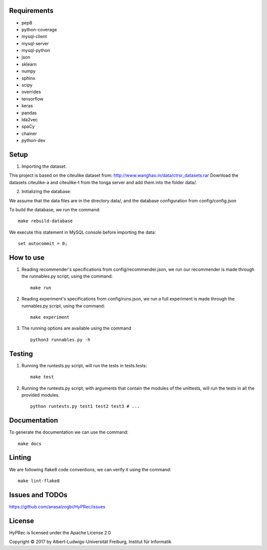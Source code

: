 Requirements
============
* pep8
* python-coverage
* mysql-client
* mysql-server
* mysql-python
* json
* sklearn
* numpy
* sphinx
* scipy
* overrides
* tensorflow
* keras
* pandas
* lda2vec
* spaCy
* chainer
* python-dev

Setup 
==========

1. Importing the dataset: 

This project is based on the citeulike dataset from: http://www.wanghao.in/data/ctrsr_datasets.rar
Download the datasets citeulike-a and citeulike-t from the tonga server and add them into the folder data/.

2. Initializing the database:

We assume that the data files are in the directory data/, and the database configuration from config/config.json

To build the database, we run the command: ::

      make rebuild-database

We execute this statement in MySQL console before importing the data: ::

      set autocommit = 0;

How to use
==========

#. Reading recommender's specifications from config/recommender.json, we run our recommender is made through the runnables.py script, using the command: ::

     make run

#. Reading experiment's specifications from config/runs.json, we run a full experiment is made through the runnables.py script, using the command: ::

     make experiment

#. The running options are available using the command ::

     python3 runnables.py -h

Testing
=======
#. Running the runtests.py script, will run the tests in tests.tests: ::

      make test

#. Running the runtests.py script, with arguments that contain the modules of the unittests, will run the tests in all the provided modules. ::

      python runtests.py test1 test2 test3 # ...


Documentation
=============
To generate the documentation we can use the command: ::

      make docs

Linting
=======
We are following flake8 code conventions, we can verify it using the command: ::

      make lint-flake8


Issues and TODOs
================
https://github.com/anasalzogbi/HyPRec/issues

License
=======
HyPRec is licensed under the Apache License 2.0 

Copyright © 2017 by Albert-Ludwigs-Universität Freiburg, Institut für Informatik 
